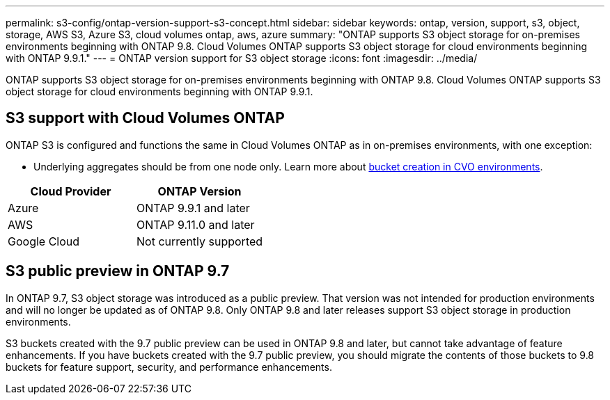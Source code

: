 ---
permalink: s3-config/ontap-version-support-s3-concept.html
sidebar: sidebar
keywords: ontap, version, support, s3, object, storage, AWS S3, Azure S3, cloud volumes ontap, aws, azure
summary: "ONTAP supports S3 object storage for on-premises environments beginning with ONTAP 9.8. Cloud Volumes ONTAP supports S3 object storage for cloud environments beginning with ONTAP 9.9.1."
---
= ONTAP version support for S3 object storage
:icons: font
:imagesdir: ../media/

[.lead]
ONTAP supports S3 object storage for on-premises environments beginning with ONTAP 9.8. Cloud Volumes ONTAP supports S3 object storage for cloud environments beginning with ONTAP 9.9.1.

== S3 support with Cloud Volumes ONTAP

ONTAP S3 is configured and functions the same in Cloud Volumes ONTAP as in on-premises environments, with one exception:

* Underlying aggregates should be from one node only. Learn more about link:create-svm-s3-task.html[bucket creation in CVO environments].

[options="header"]
|===
| Cloud Provider | ONTAP Version
| Azure | ONTAP 9.9.1 and later
| AWS | ONTAP 9.11.0 and later
| Google Cloud | Not currently supported
|===

== S3 public preview in ONTAP 9.7

In ONTAP 9.7, S3 object storage was introduced as a public preview. That version was not intended for production environments and will no longer be updated as of ONTAP 9.8. Only ONTAP 9.8 and later releases support S3 object storage in production environments.

S3 buckets created with the 9.7 public preview can be used in ONTAP 9.8 and later, but cannot take advantage of feature enhancements. If you have buckets created with the 9.7 public preview, you should migrate the contents of those buckets to 9.8 buckets for feature support, security, and performance enhancements.

// 2022-05-04, BURT 1476111
